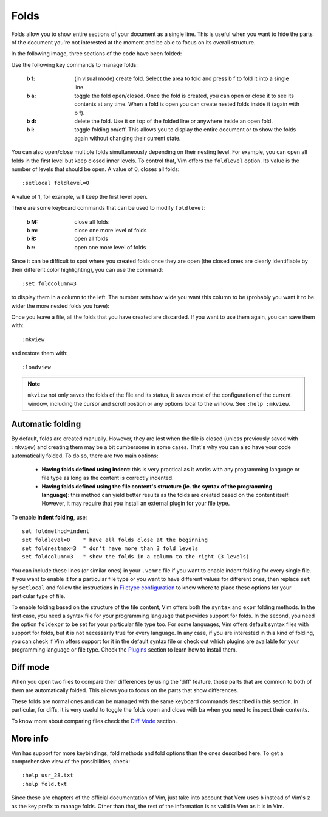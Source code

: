 
.. role:: key
.. default-role:: key

Folds
=====

Folds allow you to show entire sections of your document as a single line. This
is useful when you want to hide the parts of the document you're not interested
at the moment and be able to focus on its overall structure.

In the following image, three sections of the code have been folded:

.. image:: /static/img/screenshots/folds.png
    :class: screenshot
    :target: /static/img/screenshots/folds.png

Use the following key commands to manage folds:

    :`b` `f`: (in visual mode) create fold. Select the area to fold and
        press `b` `f` to fold it into a single line.

    :`b` `a`: toggle the fold open/closed. Once the fold is created, you can open
        or close it to see its contents at any time. When a fold is open you can
        create nested folds inside it (again with `b` `f`).

    :`b` `d`: delete the fold. Use it on top of the folded line or anywhere
        inside an open fold.

    :`b` `i`: toggle folding on/off. This allows you to display the entire
        document or to show the folds again without changing their current
        state.

You can also open/close multiple folds simultaneously depending on their nesting
level. For example, you can open all folds in the first level but keep closed
inner levels. To control that, Vim offers the ``foldlevel`` option. Its value is
the number of levels that should be open. A value of 0, closes all folds::

    :setlocal foldlevel=0

A value of 1, for example, will keep the first level open.

There are some keyboard commands that can be used to modify ``foldlevel``:

    :`b` `M`: close all folds
    :`b` `m`: close one more level of folds
    :`b` `R`: open all folds
    :`b` `r`: open one more level of folds

Since it can be difficult to spot where you created folds once they are open
(the closed ones are clearly identifiable by their different color
highlighting), you can use the command::

    :set foldcolumn=3

to display them in a column to the left. The number sets how wide you want this
column to be (probably you want it to be wider the more nested folds you have):

.. image:: /static/img/screenshots/folds-foldcolumn.png
    :class: screenshot
    :target: /static/img/screenshots/folds-foldcolumn.png

Once you leave a file, all the folds that you have created are discarded. If you
want to use them again, you can save them with::

    :mkview

and restore them with::

    :loadview

.. Note::

    ``mkview`` not only saves the folds of the file and its status, it saves
    most of the configuration of the current window, including the cursor and
    scroll postion or any options local to the window. See ``:help :mkview``.


Automatic folding
-----------------

By default, folds are created manually. However, they are lost when the file is
closed (unless previously saved with ``:mkview``) and creating them may be a bit
cumbersome in some cases. That's why you can also have your code automatically
folded. To do so, there are two main options:

    * **Having folds defined using indent**: this is very practical as it works
      with any programming language or file type as long as the content is
      correctly indented.

    * **Having folds defined using the file content's structure (ie. the
      syntax of the programming language)**: this method can yield better results
      as the folds are created based on the content itself. However, it may
      require that you install an external plugin for your file type.

To enable **indent folding**, use::

    set foldmethod=indent
    set foldlevel=0    " have all folds close at the beginning
    set foldnestmax=3  " don't have more than 3 fold levels
    set foldcolumn=3   " show the folds in a column to the right (3 levels)

You can include these lines (or similar ones) in your ``.vemrc`` file if you
want to enable indent folding for every single file. If you want to enable it
for a particular file type or you want to have different values for different
ones, then replace ``set`` by ``setlocal`` and follow the instructions in
`Filetype configuration </config/essentials/configuration-per-filetype.html>`_ to
know where to place these options for your particular type of file.

To enable folding based on the structure of the file content, Vim offers both
the ``syntax`` and ``expr`` folding methods. In the first case, you need a syntax file
for your programming language that provides support for folds. In the second,
you need the option ``foldexpr`` to be set for your particular file type too.
For some languages, Vim offers default syntax files with support for folds, but
it is not necessarily true for every language. In any case, if you are
interested in this kind of folding, you can check if Vim offers support for it
in the default syntax file or check out which plugins are available for your
programming language or file type. Check the `Plugins </plugins.html>`_ section
to learn how to install them.


Diff mode
---------

When you open two files to compare their differences by using the 'diff'
feature, those parts that are common to both of them are automatically folded.
This allows you to focus on the parts that show differences.

These folds are normal ones and can be managed with the same keyboard commands
described in this section. In particular, for diffs, it is very useful to toggle
the folds open and close with `ba` when you need to inspect their contents.

To know more about comparing files check the `Diff Mode </docs/diff.html>`_
section.


More info
---------

Vim has support for more keybindings, fold methods and fold options than the
ones described here. To get a comprehensive view of the possibilities, check::

    :help usr_28.txt
    :help fold.txt

Since these are chapters of the official documentation of Vim, just take into
account that Vem uses ``b`` instead of Vim's ``z`` as the key prefix to manage
folds. Other than that, the rest of the information is as valid in Vem as it is
in Vim.

